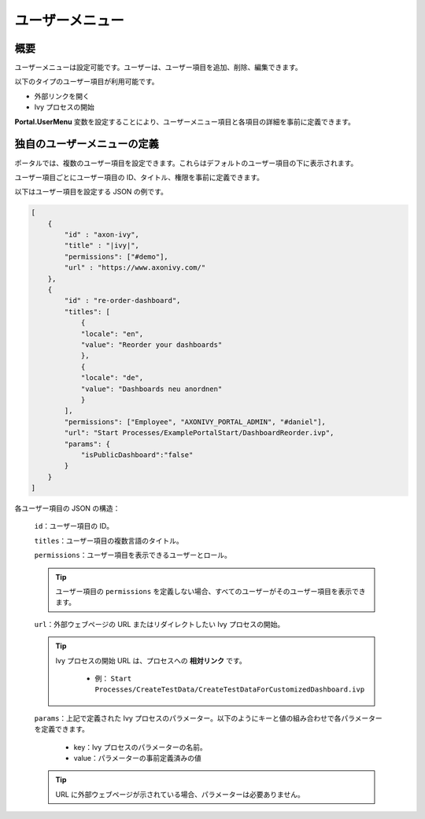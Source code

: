 .. _customization-user-menu-ja:

ユーザーメニュー
===============================

.. _customization-user-menu-introduction-ja:

概要
------------

ユーザーメニューは設定可能です。ユーザーは、ユーザー項目を追加、削除、編集できます。

以下のタイプのユーザー項目が利用可能です。

- 外部リンクを開く

- Ivy プロセスの開始

**Portal.UserMenu** 変数を設定することにより、ユーザーメニュー項目と各項目の詳細を事前に定義できます。


.. _customization-user-menu-definition-ja:

独自のユーザーメニューの定義
-----------------------------------------------

ポータルでは、複数のユーザー項目を設定できます。これらはデフォルトのユーザー項目の下に表示されます。


ユーザー項目ごとにユーザー項目の ID、タイトル、権限を事前に定義できます。


|user-menu-configuration|

以下はユーザー項目を設定する JSON の例です。

.. code-block:: javascript

  [
      {
          "id" : "axon-ivy",
          "title" : "|ivy|",
          "permissions": ["#demo"],
          "url" : "https://www.axonivy.com/"
      },
      {
          "id" : "re-order-dashboard",
          "titles": [
              {
              "locale": "en",
              "value": "Reorder your dashboards"
              },
              {
              "locale": "de",
              "value": "Dashboards neu anordnen"
              }
          ],
          "permissions": ["Employee", "AXONIVY_PORTAL_ADMIN", "#daniel"],
          "url": "Start Processes/ExamplePortalStart/DashboardReorder.ivp",
          "params": {
              "isPublicDashboard":"false"
          }
      }
  ]

..

各ユーザー項目の JSON の構造：

    ``id``：ユーザー項目の ID。

    ``titles``：ユーザー項目の複数言語のタイトル。

    ``permissions``：ユーザー項目を表示できるユーザーとロール。

    .. tip::
       ユーザー項目の ``permissions`` を定義しない場合、すべてのユーザーがそのユーザー項目を表示できます。

    ``url``：外部ウェブページの URL またはリダイレクトしたい Ivy プロセスの開始。

    .. tip::
        Ivy プロセスの開始 URL は、プロセスへの **相対リンク** です。

          - 例： ``Start Processes/CreateTestData/CreateTestDataForCustomizedDashboard.ivp``

    ``params``：上記で定義された Ivy プロセスのパラメーター。以下のようにキーと値の組み合わせで各パラメーターを定義できます。
    

      - key：Ivy プロセスのパラメーターの名前。
      - value：パラメーターの事前定義済みの値

    .. tip::
       URL に外部ウェブページが示されている場合、パラメーターは必要ありません。

.. |user-menu-configuration| image:: ../../screenshots/settings/user-menu-configuration.png
